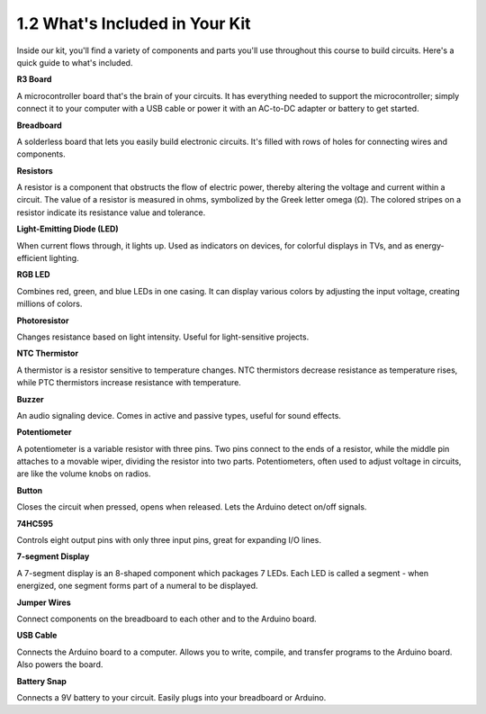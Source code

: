 1.2 What's Included in Your Kit
======================================


Inside our kit, you'll find a variety of components and parts you'll use throughout this course to build circuits. Here's a quick guide to what's included.


**R3 Board**

A microcontroller board that's the brain of your circuits. It has everything needed to support the microcontroller; simply connect it to your computer with a USB cable or power it with an AC-to-DC adapter or battery to get started.

.. image:: img/1_uno_board.png
    :width: 500
    :align: center


**Breadboard**

A solderless board that lets you easily build electronic circuits. It's filled with rows of holes for connecting wires and components.

.. image:: img/2_breadboard_half.png
    :width: 500
    :align: center

**Resistors**

A resistor is a component that obstructs the flow of electric power, thereby altering the voltage and current within a circuit. The value of a resistor is measured in ohms, symbolized by the Greek letter omega (Ω). The colored stripes on a resistor indicate its resistance value and tolerance.


.. image:: img/2_all_resistor.png
    :align: center

**Light-Emitting Diode (LED)**

When current flows through, it lights up. Used as indicators on devices, for colorful displays in TVs, and as energy-efficient lighting.

.. image:: img/2_led_color.png
    :align: center

**RGB LED**

Combines red, green, and blue LEDs in one casing. It can display various colors by adjusting the input voltage, creating millions of colors.

.. image:: img/1_rgb_led.jpg
    :width: 300
    :align: center

**Photoresistor**

Changes resistance based on light intensity. Useful for light-sensitive projects.

.. image:: img/1_photoresistor.png
    :width: 100
    :align: center


**NTC Thermistor**

A thermistor is a resistor sensitive to temperature changes. NTC thermistors decrease resistance as temperature rises, while PTC thermistors increase resistance with temperature.

.. image:: img/1_thermistor.png
    :width: 100
    :align: center

**Buzzer**

An audio signaling device. Comes in active and passive types, useful for sound effects.

.. image:: img/1_buzzer.png
    :align: center

**Potentiometer**

A potentiometer is a variable resistor with three pins. Two pins connect to the ends of a resistor, while the middle pin attaches to a movable wiper, dividing the resistor into two parts. Potentiometers, often used to adjust voltage in circuits, are like the volume knobs on radios.

.. image:: img/1_potentiometer.png
    :width: 200
    :align: center


**Button**

Closes the circuit when pressed, opens when released. Lets the Arduino detect on/off signals.


.. image:: img/1_button.png
    :width: 200
    :align: center



**74HC595**

Controls eight output pins with only three input pins, great for expanding I/O lines.


.. image:: img/1_74hc595.png
    :width: 300
    :align: center

**7-segment Display**

A 7-segment display is an 8-shaped component which packages 7 LEDs. Each LED is called a segment - when energized, one segment forms part of a numeral to be displayed.

.. image:: img/1_7_segment.png
    :width: 300
    :align: center


**Jumper Wires**

Connect components on the breadboard to each other and to the Arduino board.


.. image:: img/2_wire_color.jpg
    :width: 500
    :align: center

**USB Cable**

Connects the Arduino board to a computer. Allows you to write, compile, and transfer programs to the Arduino board. Also powers the board.

.. image:: img/1_usb_cable.png
    :width: 400
    :align: center

**Battery Snap**

Connects a 9V battery to your circuit. Easily plugs into your breadboard or Arduino.